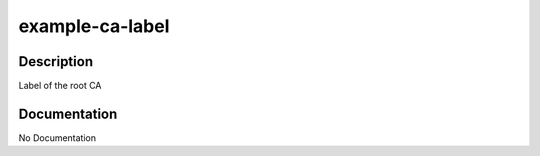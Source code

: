 ================
example-ca-label
================

Description
===========
Label of the root CA

Documentation
=============

No Documentation
